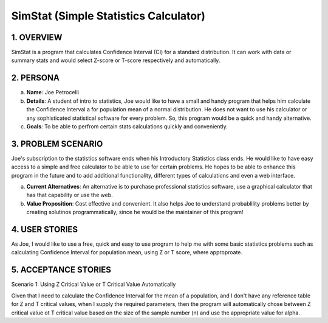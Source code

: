 ##################
SimStat (Simple Statistics Calculator)
##################


1. OVERVIEW
============
SimStat is a program that calculates Confidence Interval (CI) for a standard distribution. It can work with data or summary stats and would select Z-score or T-score respectively and automatically.

2. PERSONA
===========
a. **Name**: Joe Petrocelli
b. **Details**: A student of intro to statistics, Joe would like to have a small and handy program that helps him calculate the Confidence Interval a for population mean of a normal distribution. He does not want to use his calculator or any sophisticated statistical software for every problem. So, this program would be a quick and handy alternative.
c.  **Goals**: To be able to perfrom certain stats calculations quickly and conveniently.

3. PROBLEM SCENARIO
====================
Joe's subscription to the statistics software ends when his Introductory Statistics class ends. He would like to have easy access to a simple and free calculator to be able to use for certain problems. He hopes to be able to enhance this program in the future and to add additional functionality, different types of calculations and even a web interface.
 
a. **Current Alternatives**: An alternative is to purchase professional statistics software, use a graphical calculator that has that capability or use the web.
b. **Value Proposition**: Cost effective and convenient. It also helps Joe to understand probablility problems better by creating solutinos programmatically, since he would be the maintainer of this program!

4. USER STORIES
===============
As Joe, I would like to use a free, quick and easy to use program to help me with some basic statistics problems such as calculating Confidence Interval for population mean, using Z or T score, where approproate.

5. ACCEPTANCE STORIES
=====================
Scenario 1: Using Z Critical Value or T Critical Value Automatically

Given that I need to calculate the Confidence Interval for the mean of a population, and I don't have any reference table for
Z and T critical values, when I supply the required parameters, then the program will automatically chose between Z critical
value ot T critical value based on the size of the sample number (n) and use the appropriate value for alpha.
